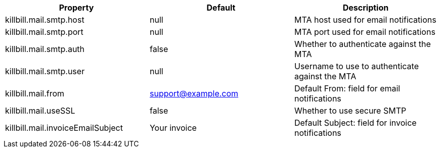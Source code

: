 [cols=3, options="header"]
|===
|Property
|Default
|Description

|killbill.mail.smtp.host
|null
|MTA host used for email notifications

|killbill.mail.smtp.port
|null
|MTA port used for email notifications

|killbill.mail.smtp.auth
|false
|Whether to authenticate against the MTA

|killbill.mail.smtp.user
|null
|Username to use to authenticate against the MTA

|killbill.mail.from
|support@example.com
|Default From: field for email notifications

|killbill.mail.useSSL
|false
|Whether to use secure SMTP

|killbill.mail.invoiceEmailSubject
|Your invoice
|Default Subject: field for invoice notifications
|===
